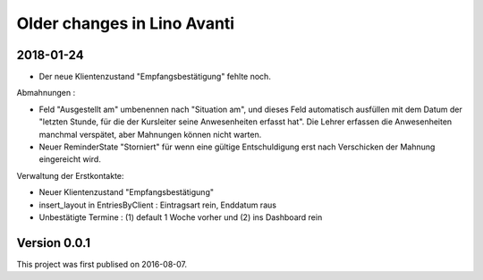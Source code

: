 ============================
Older changes in Lino Avanti
============================


2018-01-24
==========

- Der neue Klientenzustand "Empfangsbestätigung" fehlte noch.

Abmahnungen :

- Feld "Ausgestellt am" umbenennen nach "Situation am", und dieses
  Feld automatisch ausfüllen mit dem Datum der "letzten Stunde, für
  die der Kursleiter seine Anwesenheiten erfasst hat". Die Lehrer
  erfassen die Anwesenheiten manchmal verspätet, aber Mahnungen können
  nicht warten.

- Neuer ReminderState "Storniert" für wenn eine gültige Entschuldigung
  erst nach Verschicken der Mahnung eingereicht wird.

Verwaltung der Erstkontakte:

- Neuer Klientenzustand "Empfangsbestätigung"
- insert_layout in EntriesByClient : Eintragsart rein, Enddatum raus
- Unbestätigte Termine : (1) default 1 Woche vorher und (2) ins
  Dashboard rein


  

Version 0.0.1
=============

This project was first publised on 2016-08-07.
